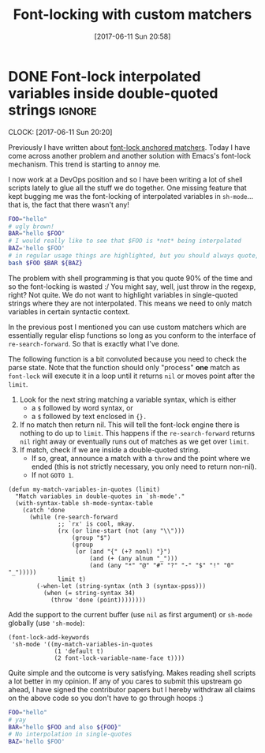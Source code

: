#+TITLE: Font-locking with custom matchers
#+DATE: [2017-06-11 Sun 20:58]

* DONE Font-lock interpolated variables inside double-quoted strings :ignore:
  CLOSED: [2017-06-11 Sun 20:58]
  :PROPERTIES:
  :BLOG_TITLE: Font-locking with custom matchers
  :BLOG_FILENAME: 2017-06-11-Font-locking-with-custom-matchers
  :PUBDATE:  [2017-06-11 Sun 20:58]
  :END:
   :LOGBOOK:
   - State "DONE"       from "TODO"       [2017-06-11 Sun 20:58]
   :END:
   :CLOCK:
   CLOCK: [2017-06-11 Sun 20:20]
   :END:

Previously I have written about [[file:./2017-06-01-The-absolute-awesomeness-of-anchored-font-lock-matchers.org::*The%20absolute%20awesomeness%20of%20anchored%20font-lock%20matchers][font-lock anchored matchers]].  Today I have come across another problem and another solution with Emacs's font-lock mechanism.  This trend is starting to annoy me.

I now work at a DevOps position and so I have been writing a lot of shell scripts lately to glue all the stuff we do together.  One missing feature that kept bugging me was the font-locking of interpolated variables in =sh-mode=... that is, the fact that there wasn't any!

#+BEGIN_SRC bash
FOO="hello"
# ugly brown!
BAR="hello $FOO"
# I would really like to see that $FOO is *not* being interpolated
BAZ='hello $FOO'
# in regular usage things are highlighted, but you should always quote, right?
bash $FOO $BAR ${BAZ}
#+END_SRC

The problem with shell programming is that you quote 90% of the time and so the font-locking is wasted :/  You might say, well, just throw in the regexp, right?  Not quite.  We do not want to highlight variables in single-quoted strings where they are not interpolated.  This means we need to only match variables in certain syntactic context.

In the previous post I mentioned you can use custom matchers which are essentially regular elisp functions so long as you conform to the interface of =re-search-forward=.  So that is exactly what I've done.

The following function is a bit convoluted because you need to check the parse state.  Note that the function should only "process" *one* match as =font-lock= will execute it in a loop until it returns =nil= or moves point after the =limit=.

1. Look for the next string matching a variable syntax, which is either
   - a =$= followed by word syntax, or
   - a =$= followed by text enclosed in ={}.=
2. If no match then return nil.  This will tell the font-lock engine
   there is nothing to do up to =limit=.  This happens if the
   =re-search-forward= returns =nil= right away or eventually runs out of
   matches as we get over =limit=.
3. If match, check if we are inside a double-quoted string.
   - If so, great, announce a match with a =throw= and the point where
     we ended (this is not strictly necessary, you only need to
     return non-nil).
   - If not =GOTO 1=.

#+NAME: sh-mode-my-match-variables-in-quotes
#+BEGIN_SRC elisp :tangle no
(defun my-match-variables-in-quotes (limit)
  "Match variables in double-quotes in `sh-mode'."
  (with-syntax-table sh-mode-syntax-table
    (catch 'done
      (while (re-search-forward
              ;; `rx' is cool, mkay.
              (rx (or line-start (not (any "\\")))
                  (group "$")
                  (group
                   (or (and "{" (+? nonl) "}")
                       (and (+ (any alnum "_")))
                       (and (any "*" "@" "#" "?" "-" "$" "!" "0" "_")))))
              limit t)
        (-when-let (string-syntax (nth 3 (syntax-ppss)))
          (when (= string-syntax 34)
            (throw 'done (point))))))))
#+END_SRC

Add the support to the current buffer (use =nil= as first argument) or =sh-mode= globally (use ='sh-mode=):

#+NAME: sh-mode-font-lock-add-keywords
#+BEGIN_SRC elisp :tangle no
(font-lock-add-keywords
 'sh-mode '((my-match-variables-in-quotes
             (1 'default t)
             (2 font-lock-variable-name-face t))))
#+END_SRC

Quite simple and the outcome is very satisfying.  Makes reading shell scripts a lot better in my opinion.  If any of you cares to submit this upstream go ahead, I have signed the contributor papers but I hereby withdraw all claims on the above code so you don't have to go through hoops :)

#+BEGIN_SRC sh
FOO="hello"
# yay
BAR="hello $FOO and also ${FOO}"
# No interpolation in single-quotes
BAZ='hello $FOO'
#+END_SRC

